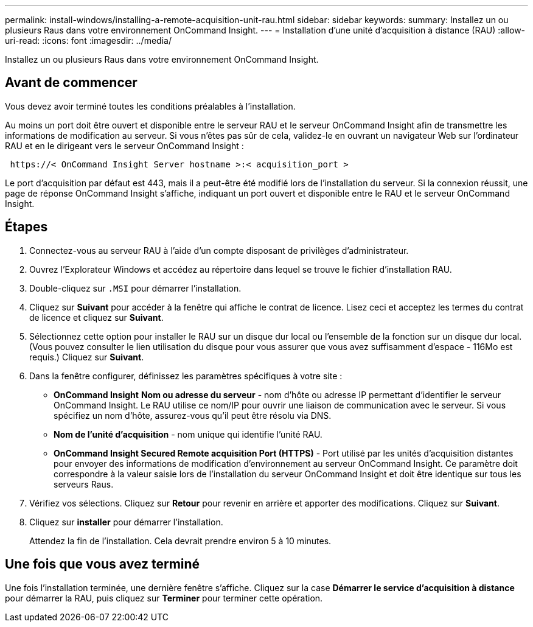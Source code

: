---
permalink: install-windows/installing-a-remote-acquisition-unit-rau.html 
sidebar: sidebar 
keywords:  
summary: Installez un ou plusieurs Raus dans votre environnement OnCommand Insight. 
---
= Installation d'une unité d'acquisition à distance (RAU)
:allow-uri-read: 
:icons: font
:imagesdir: ../media/


[role="lead"]
Installez un ou plusieurs Raus dans votre environnement OnCommand Insight.



== Avant de commencer

Vous devez avoir terminé toutes les conditions préalables à l'installation.

Au moins un port doit être ouvert et disponible entre le serveur RAU et le serveur OnCommand Insight afin de transmettre les informations de modification au serveur. Si vous n'êtes pas sûr de cela, validez-le en ouvrant un navigateur Web sur l'ordinateur RAU et en le dirigeant vers le serveur OnCommand Insight :

[listing]
----
 https://< OnCommand Insight Server hostname >:< acquisition_port >
----
Le port d'acquisition par défaut est 443, mais il a peut-être été modifié lors de l'installation du serveur. Si la connexion réussit, une page de réponse OnCommand Insight s'affiche, indiquant un port ouvert et disponible entre le RAU et le serveur OnCommand Insight.



== Étapes

. Connectez-vous au serveur RAU à l'aide d'un compte disposant de privilèges d'administrateur.
. Ouvrez l'Explorateur Windows et accédez au répertoire dans lequel se trouve le fichier d'installation RAU.
. Double-cliquez sur `.MSI` pour démarrer l'installation.
. Cliquez sur *Suivant* pour accéder à la fenêtre qui affiche le contrat de licence. Lisez ceci et acceptez les termes du contrat de licence et cliquez sur *Suivant*.
. Sélectionnez cette option pour installer le RAU sur un disque dur local ou l'ensemble de la fonction sur un disque dur local. (Vous pouvez consulter le lien utilisation du disque pour vous assurer que vous avez suffisamment d'espace - 116Mo est requis.) Cliquez sur *Suivant*.
. Dans la fenêtre configurer, définissez les paramètres spécifiques à votre site :
+
** *OnCommand Insight* *Nom ou adresse du serveur* - nom d'hôte ou adresse IP permettant d'identifier le serveur OnCommand Insight. Le RAU utilise ce nom/IP pour ouvrir une liaison de communication avec le serveur. Si vous spécifiez un nom d'hôte, assurez-vous qu'il peut être résolu via DNS.
** *Nom de l'unité d'acquisition* - nom unique qui identifie l'unité RAU.
** *OnCommand Insight Secured Remote acquisition Port (HTTPS)* - Port utilisé par les unités d'acquisition distantes pour envoyer des informations de modification d'environnement au serveur OnCommand Insight. Ce paramètre doit correspondre à la valeur saisie lors de l'installation du serveur OnCommand Insight et doit être identique sur tous les serveurs Raus.


. Vérifiez vos sélections. Cliquez sur *Retour* pour revenir en arrière et apporter des modifications. Cliquez sur *Suivant*.
. Cliquez sur *installer* pour démarrer l'installation.
+
Attendez la fin de l'installation. Cela devrait prendre environ 5 à 10 minutes.





== Une fois que vous avez terminé

Une fois l'installation terminée, une dernière fenêtre s'affiche. Cliquez sur la case *Démarrer le service d'acquisition à distance* pour démarrer la RAU, puis cliquez sur *Terminer* pour terminer cette opération.
